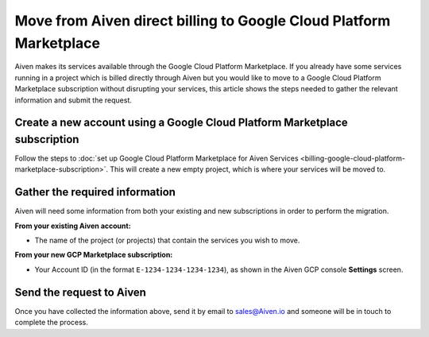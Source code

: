 Move from Aiven direct billing to Google Cloud Platform Marketplace
===================================================================

Aiven makes its services available through the Google Cloud Platform Marketplace.  If you already have some services running in a project which is billed directly through Aiven but you would like to move to a Google Cloud Platform Marketplace subscription without disrupting your services, this article shows the steps needed to gather the relevant information and submit the request.

Create a new account using a Google Cloud Platform Marketplace subscription
---------------------------------------------------------------------------

Follow the steps to :doc:`set up Google Cloud Platform Marketplace for Aiven Services <billing-google-cloud-platform-marketplace-subscription>`.  This will create a new empty project, which is where your services will be moved to.

Gather the required information
-------------------------------

Aiven will need some information from both your existing and new subscriptions in order to perform the migration.

**From your existing Aiven account:**

* The name of the project (or projects) that contain the services you wish to move. 

**From your new GCP Marketplace subscription:**

* Your Account ID (in the format ``E-1234-1234-1234-1234``), as shown in the Aiven GCP console **Settings** screen.

Send the request to Aiven
-------------------------

Once you have collected the information above, send it by email to `sales@Aiven.io <mailto:sales@Aiven.io>`_ and someone will be in touch to complete the process.

